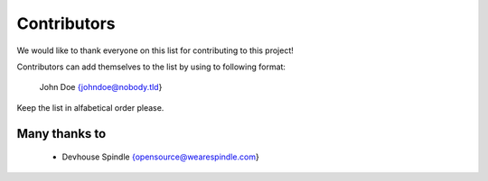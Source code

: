 ==============
 Contributors
==============
We would like to thank everyone on this list for contributing to this project!

Contributors can add themselves to the list by using to following format:

    John Doe {johndoe@nobody.tld}

Keep the list in alfabetical order please.

Many thanks to
==============

 * Devhouse Spindle {opensource@wearespindle.com}

